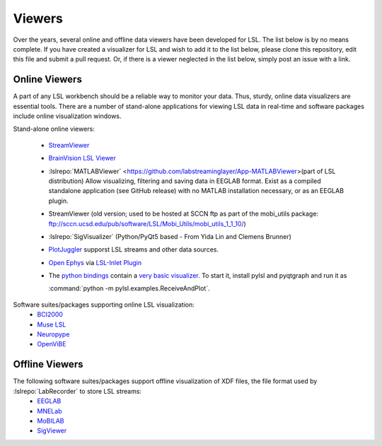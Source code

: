 Viewers
###########################

Over the years,  several online and offline data viewers have been developed for LSL. The list below is by no means complete. If you have created a visualizer for LSL and wish to add it to the list below, please clone this repository, edit this file and submit a pull request. Or, if there is a viewer neglected in the list below, simply post an issue with a link.

Online Viewers
**********************
A part of any LSL workbench should be a reliable way to monitor your data. Thus, sturdy, online data visualizers are essential tools. There are a number of stand-alone applications for viewing LSL data in real-time and software packages include online visualization windows.

Stand-alone online viewers:

  * `StreamViewer <https://github.com/intheon/stream_viewer>`__
  
    .. image:: ../images/stream_viewer-LineVis.gif

  * `BrainVision LSL Viewer <https://www.brainproducts.com/downloads.php?kid=40&tab=3>`__
  
    .. image:: ../images/LSL_BVLSL-Viewer.png
  
  * :lslrepo:`MATLABViewer` <https://github.com/labstreaminglayer/App-MATLABViewer>(part of LSL distribution)
    Allow visualizing, filtering and saving data in EEGLAB format. Exist as a compiled standalone application (see GitHub release) with no MATLAB installation necessary, or as an EEGLAB plugin. 

    .. image:: ../images/visstream-scroll.png
  
  * StreamViewer (old version; used to be hosted at SCCN ftp as part of the mobi_utils package: ftp://sccn.ucsd.edu/pub/software/LSL/Mobi_Utils/mobi_utils_1_1_10/)

    .. image:: ../images/streamviewer.png
  
  * :lslrepo:`SigVisualizer` (Python/PyQt5 based - From Yida Lin and Clemens Brunner)

    .. image:: ../images/SigVisualizer_demo.gif
    
  * `PlotJuggler <https://github.com/facontidavide/PlotJuggler>`__ supporst LSL streams and other data sources.
  
  * `Open Ephys <https://open-ephys.org/gui>`__ via `LSL-Inlet Plugin <https://github.com/tne-lab/LSL-inlet>`__
  
  * The `python bindings <https://github.com/labstreaminglayer/liblsl-Python>`__ contain a
    `very basic visualizer <https://github.com/labstreaminglayer/liblsl-Python/blob/master/pylsl/examples/ReceiveAndPlot.py>`__.
    To start it, install pylsl and pyqtgraph and run it as
    
    :command:`python -m pylsl.examples.ReceiveAndPlot`.


Software suites/packages supporting online LSL visualization:
  * `BCI2000 <http://bci2000.org/>`__
  * `Muse LSL <https://github.com/alexandrebarachant/muse-lsl>`__
  * `Neuropype <https://www.neuropype.io/>`__
  * `OpenViBE <http://openvibe.inria.fr//>`__

Offline Viewers
**********************

The following software suites/packages support offline visualization of XDF files, the file format used by :lslrepo:`LabRecorder` to store LSL streams:
  * `EEGLAB <https://sccn.ucsd.edu/eeglab/index.php>`__
  * `MNELab <https://github.com/cbrnr/mnelab>`__
  * `MoBILAB <https://sccn.ucsd.edu/wiki/MoBILAB>`__
  * `SigViewer <https://github.com/cbrnr/sigviewer>`__
  

  
  
